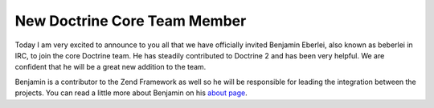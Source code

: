 New Doctrine Core Team Member
=============================

Today I am very excited to announce to you all that we have
officially invited Benjamin Eberlei, also known as beberlei in IRC,
to join the core Doctrine team. He has steadily contributed to
Doctrine 2 and has been very helpful. We are confident that he will
be a great new addition to the team.

Benjamin is a contributor to the Zend Framework as well so he will
be responsible for leading the integration between the projects.
You can read a little more about Benjamin on his
`about page <http://www.doctrine-project.org/contributor/beberlei>`_.



.. author:: jwage 
.. categories:: none
.. tags:: none
.. comments::

